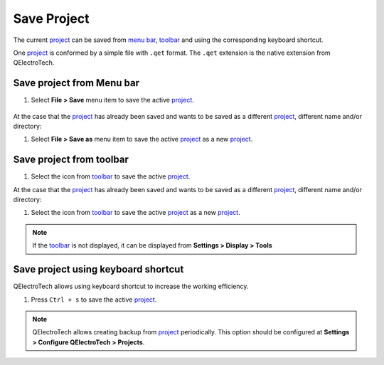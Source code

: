 .. _project/save_project:

============
Save Project
============

The current `project`_ can be saved from `menu bar`_, `toolbar`_ and using the corresponding 
keyboard shortcut.

One `project`_ is conformed by a simple file with ``.qet`` format. The ``.qet`` extension 
is the native extension from QElectroTech.

Save project from Menu bar
~~~~~~~~~~~~~~~~~~~~~~~~~~

1. Select **File > Save** menu item to save the active `project`_.

.. figure:: /_external/_images/en/qet_menu/qet_menu_file.png
   :align: center

At the case that the `project`_ has already been saved and wants to be saved as a different `project`_, 
different name and/or directory:

1. Select **File > Save as** menu item to save the active `project`_ as a new `project`_.

Save project from toolbar
~~~~~~~~~~~~~~~~~~~~~~~~~

1. Select the icon |document-save| from `toolbar`_ to save the active `project`_.

.. |document-save| image:: /_external/_images/_site-assets/user/ico/22x22/document/document-save.png

At the case that the `project`_ has already been saved and wants to be saved as a different `project`_, 
different name and/or directory:

1. Select the icon |document-save-as| from `toolbar`_ to save the active `project`_ as a new `project`_.

.. |document-save-as| image:: /_external/_images/_site-assets/user/ico/22x22/document/document-save-as.png

.. note::

   If the `toolbar`_ is not displayed, it can be displayed from **Settings > Display > Tools**

Save project using keyboard shortcut
~~~~~~~~~~~~~~~~~~~~~~~~~~~~~~~~~~~~

QElectroTech allows using keyboard shortcut to increase the working efficiency.

1. Press ``Ctrl + s`` to save the active `project`_.

.. seealso::

    For more information about QElectroTech keyboard shortcuts, refer to `menu bar`_ section.

.. note::

   QElectroTech allows creating backup from `project`_ periodically. This option should be 
   configured at **Settings > Configure QElectroTech > Projects**. 

.. _project: ../project/index.html
.. _Menu bar: ../interface/menu_bar.html
.. _toolbar: ../interface/toolbars.html